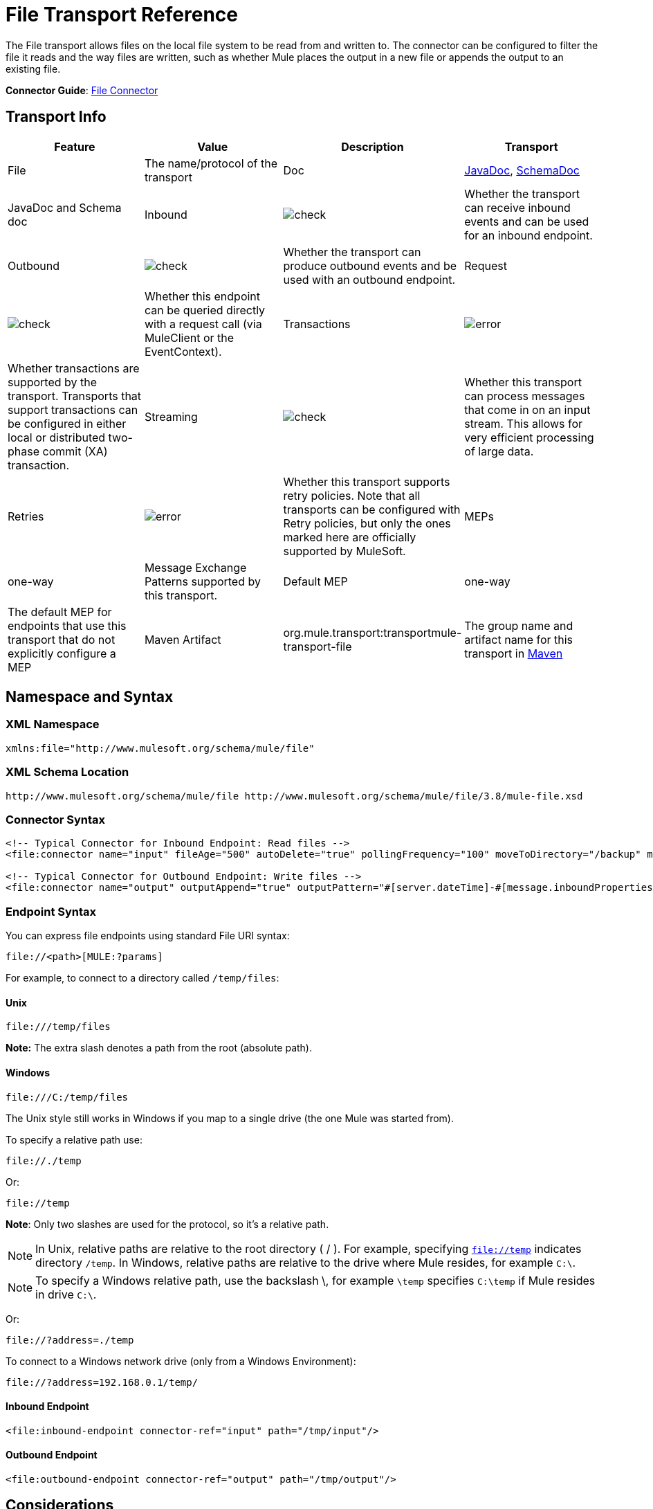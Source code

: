 = File Transport Reference
:keywords: anypoint studio, connectors, files, file connector, endpoints

The File transport allows files on the local file system to be read from and written to. The connector can be configured to filter the file it reads and the way files are written, such as whether Mule places the output in a new file or appends the output to an existing file.

*Connector Guide*: link:/mule-user-guide/v/3.8/file-connector[File Connector]

== Transport Info

[cols=",,,",options="header"]
|===
|Feature|Value|Description
|Transport |File |The name/protocol of the transport
|Doc |link:http://www.mulesoft.org/docs/site/3.7.0/apidocs/org/mule/transport/file/package-summary.html[JavaDoc], link:http://www.mulesoft.org/docs/site/current3/schemadocs/namespaces/http_www_mulesoft_org_schema_mule_file/namespace-overview.html[SchemaDoc] |JavaDoc and Schema doc
|Inbound |image:check.png[check] |Whether the transport can receive inbound events and can be used for an inbound endpoint.
|Outbound |image:check.png[check] |Whether the transport can produce outbound events and be used with an outbound endpoint.
|Request  |image:check.png[check] |Whether this endpoint can be queried directly with a request call (via MuleClient or the EventContext).
|Transactions |image:error.png[error] |Whether transactions are supported by the transport. Transports that support transactions can be configured in either local or distributed two-phase commit (XA) transaction.
|Streaming |image:check.png[check] |Whether this transport can process messages that come in on an input stream. This allows for very efficient processing of large data.
|Retries |image:error.png[error] |Whether this transport supports retry policies. Note that all transports can be configured with Retry policies, but only the ones marked here are officially supported by MuleSoft.
|MEPs |one-way |Message Exchange Patterns supported by this transport.
|Default MEP |one-way |The default MEP for endpoints that use this transport that do not explicitly configure a MEP
|Maven Artifact |org.mule.transport:transportmule-transport-file |The group name and artifact name for this transport in http://maven.apache.org/[Maven]
|===


== Namespace and Syntax

=== XML Namespace

[source,xml]
----
xmlns:file="http://www.mulesoft.org/schema/mule/file"
----

=== XML Schema Location

[source]
----
http://www.mulesoft.org/schema/mule/file http://www.mulesoft.org/schema/mule/file/3.8/mule-file.xsd
----

=== Connector Syntax

[source,xml, linenums]
----
<!-- Typical Connector for Inbound Endpoint: Read files -->
<file:connector name="input" fileAge="500" autoDelete="true" pollingFrequency="100" moveToDirectory="/backup" moveToPattern="#[message.inboundProperties['originalFilename']].backup"/>

<!-- Typical Connector for Outbound Endpoint: Write files -->
<file:connector name="output" outputAppend="true" outputPattern="#[server.dateTime]-#[message.inboundProperties['originalFilename']]" />
----

=== Endpoint Syntax

You can express file endpoints using standard File URI syntax:

[source]
----
file://<path>[MULE:?params]
----

For example, to connect to a directory called `/temp/files`:

==== Unix

[source]
----
file:///temp/files
----

*Note:* The extra slash denotes a path from the root (absolute path).

==== Windows

[source]
----
file:///C:/temp/files
----

The Unix style still works in Windows if you map to a single drive (the one Mule was started from).

To specify a relative path use:

[source]
----
file://./temp
----

Or:

[source]
----
file://temp
----

*Note*: Only two slashes are used for the protocol, so it's a relative path.

[NOTE]
In Unix, relative paths are relative to the root directory ( / ). For example, specifying `file://temp` indicates directory `/temp`. In Windows, relative paths are relative to the drive where Mule resides, for example `C:\`. 

[NOTE]
To specify a Windows relative path, use the backslash \, for example `\temp` specifies `C:\temp` if Mule resides in drive `C:\`.

Or:

[source]
----
file://?address=./temp
----

To connect to a Windows network drive (only from a Windows Environment):

[source]
----
file://?address=192.168.0.1/temp/
----

==== Inbound Endpoint

[source,xml]
----
<file:inbound-endpoint connector-ref="input" path="/tmp/input"/>
----

==== Outbound Endpoint

[source,xml]
----
<file:outbound-endpoint connector-ref="output" path="/tmp/output"/>
----

== Considerations

Mule provides lots of functionality ready to use that can just be modified by changing a XML file. Everyone knows how to handle files in their programming language, but when advanced features are required, coding gets complex. Mule easily allows you to rename and archive files and handles the uncomfortable task of validating when input files are completely generated.

* This transport should be used to both read and write files in the filesystem. Use the inbound endpoint to read files every certain period of time, filtering input files by different name patterns and deleting, moving or leaving the file as it is once processed. The outbound endpoint allows you to generate new files (the file name can be defined in runtime) or to append content to an existing file.
* Take into account that the account running mule (in standalone mode, the user that launched the Mule server, if not, the user which runs the Application Server) should have read and/or write permissions on the directories configured for this transport.
* Be careful not to permanently delete or overwrite input/output files. Be careful when using, for example, _autoDelete_ and _moveToDirectory_ attributes.
* Check the examples below and find out how to copy files from one directory to another, process input files while saving a backup of the input file and creating a new file with a specific name.
* Though most configuration parameters can be defined globally at in the connector, they can be overridden in the endpoint configuration.
* If streaming is enabled a `ReceiverFileInputStream` is used as the payload for each file that is processed. This input stream's `close()` method takes care of moving the file or deleting it. Streams are closed by transformers reading the input stream. If you process the stream in your own component implementation make sure to properly close the stream after reading.
* When configured to use a working directory, Mule add two properties to the message to indicate the source from which the file was read: +
** `sourceFileName`: contains the same value as the originalFilename property which Mule uses when no workDirectory is configured
** `sourceDirectory`: contains the same value as the originalDirectory property which Mule uses when no workDirectory is configured.

== Features

* Read files at a regular polling interval
* Write files

== Usage

To use the file transport in your Mule configuration, <<Schema>> and use the `<file:connector>`, `<file:inbound-endpoint>` and/or `<file:outbound-endpoint>` elements. See <<Example Configurations>> below.

You can use the following expressions inside attributes:

[source,code, linenums]
----
#[function:dateStamp]
#[function:datestamp:dd-MM-yy]
#[function:systime]
#[function:uuid]
#[message.inboundProperties.originalFilename]
#[function:count]
#[message.inboundProperties['_messagepropertyname'_]
----

For new dateTime functions introduced into MEL with Mule 3.4 and newer, see link:/mule-user-guide/v/3.8/mule-expression-language-date-and-time-functions[MEL Date and Time Functions]. 

== Example Configurations

The following simple example copies files from _/tmp/input_ ❸ to _/tmp/output_ ❹ every 1 second (1000 ms) ❷. As input files are not deleted ❶ they are processed every time. Changing *autoDelete* to *true* just moves files.

[source,xml, linenums]
----

<mule xmlns="http://www.mulesoft.org/schema/mule/core"
      xmlns:xsi="http://www.w3.org/2001/XMLSchema-instance"
      xmlns:spring="http://www.springframework.org/schema/beans"
      xmlns:file="http://www.mulesoft.org/schema/mule/file"
      xsi:schemaLocation="
         http://www.springframework.org/schema/beans http://www.springframework.org/schema/beans/spring-beans-current.xsd
         http://www.mulesoft.org/schema/mule/core http://www.mulesoft.org/schema/mule/core/current/mule.xsd
         http://www.mulesoft.org/schema/mule/file http://www.mulesoft.org/schema/mule/file/current/mule-file.xsd">

  <file:connector name="input" autoDelete="false" ❶ pollingFrequency="1000" ❷ />

  <file:connector name="output" outputAppend="false"/>

  <flow name="copyFile">
    <file:inbound-endpoint connector-ref="input" path="/tmp/input"/> ❸
    <file:outbound-endpoint connector-ref="output" path="/tmp/output"/> ❹
  </flow>
</mule>
----

*Note* : In these code examples,  `spring-beans-current.xsd`  is a placeholder. To locate the correct version, see  http://www.springframework.org/schema/beans/ .

The following example moves files ❶ from _/tmp/input_ to _/tmp/output_ every 5 second (5000 ms) ❸, saving a backup file of the original file (with the extension backup) in _/tmp/backup_ ❹. The new file is renamed with the current date and time as prefix ❺.

**Note: fileAge** prevents moving files that are still being generated as the file has to be untouched for at least half a second ❷.

[source,xml, linenums]
----

<mule xmlns="http://www.mulesoft.org/schema/mule/core"
      xmlns:xsi="http://www.w3.org/2001/XMLSchema-instance"
      xmlns:spring="http://www.springframework.org/schema/beans"
      xmlns:file="http://www.mulesoft.org/schema/mule/file"
      xsi:schemaLocation="
         http://www.springframework.org/schema/beans http://www.springframework.org/schema/beans/spring-beans-current.xsd
         http://www.mulesoft.org/schema/mule/core http://www.mulesoft.org/schema/mule/core/current/mule.xsd
         http://www.mulesoft.org/schema/mule/file http://www.mulesoft.org/schema/mule/file/current/mule-file.xsd">

  <file:connector name="input" autoDelete="true" ❶ fileAge="500" ❷ pollingFrequency="5000" ❸ />

  <file:connector name="output" outputAppend="false"/>

  <flow name="moveFile">
    <file:inbound-endpoint connector-ref="input" path="/tmp/input"
                      moveToDirectory="/tmp/backup"
                      moveToPattern="#[message.inboundProperties['originalFilename']].backup"/>
    <file:outbound-endpoint connector-ref="output" path="/tmp/output"
                      outputPattern="#[function:datestamp]-#[message.inboundProperties['originalFilename']]"/>
  </flow>
</mule>
----

The following example shows different connector configurations. The third example overrides parts of the transport implementation ❷ and does not delete the file after processing it ❶. The inbound endpoint moves it to a directory for archiving after it is processed ❸.

[source,xml, linenums]
----

<mule xmlns="http://www.mulesoft.org/schema/mule/core"
      xmlns:xsi="http://www.w3.org/2001/XMLSchema-instance"
      xmlns:file="http://www.mulesoft.org/schema/mule/file"
      xsi:schemaLocation="
          http://www.mulesoft.org/schema/mule/file http://www.mulesoft.org/schema/mule/file/current/mule-file.xsd
          http://www.mulesoft.org/schema/mule/core http://www.mulesoft.org/schema/mule/core/current/mule.xsd">

  <file:connector name="sendConnector" outputAppend="true" outputPattern="[TARGET_FILE]" />

  <file:connector name="receiveConnector" fileAge="500" autoDelete="true" pollingFrequency="100" />

  <file:connector name="inboundFileConnector" pollingFrequency="10000"
              streaming="false" autoDelete="false"> ❶
    <service-overrides messageFactory="org.mule.transport.file.FileMuleMessageFactory"
      inboundTransformer="org.mule.transformer.NoActionTransformer" /> ❷
    <file:expression-filename-parser />
  </file:connector>

  <flow name="RefreshFileManager">
    <file:inbound-endpoint connector-ref="inboundFileConnector"
      path="C:/temp/filewatcher/inbox" moveToDirectory="C:/temp/filewatcher/history"
      moveToPattern="#[function:datestamp]-#[message.inboundProperties['originalFilename']]" /> ❸

    ...
  </flow>

  ...
</mule>
----

== Configuration Options

File Transport *inbound endpoint* attributes:

[cols=",,,",options="header"]
|===
|Name |Description |Default
|*autoDelete* |Set this attribute to `false` if you don't want Mule to delete the file after processing the file |`true`
|*fileAge* |Setting this value (minimum age in milliseconds for a file to be processed) is useful when consuming large files, as Mule waits before reading this file until the file last modification timestamp indicates that the file is older than this value |`true`
|*moveToDirectory* |Use this parameter to have Mule save a backup copy of the file it reads. *Note*: If a file already exists in the directory, moveToDirectory moves the file to the directory only one time. Subsequent attempts to move the same file to the directory result in Mule throwing an exception. | 
|*moveToPattern* |Use this parameter together with `moveToPattern` to rename a copy of the backed up file | 
|*pollingFrequency* |Set the frequency in milliseconds for checking the read directory |`1000`
|*recursive* |Use this parameter so Mule recurses when a directory is read |`false`
|*streaming* |If you want the payload to be a byte array instead of a FileInputStream, set this parameter to `false` |`true`
|*workDirectory*† |If you require moving input files before they are processed by Mule, then assign a working directory (in the same file system) with this parameter | 
|*workFileNamePattern* |Use this parameter together with *workDirectory* to rename input files before processing them | 
|===

† When configured to use a working directory, Mule adds two properties to the message to indicate the source from which the file was read:

* `sourceFileName`: Contains the same value as the originalFilename property which Mule uses when no workDirectory is configured
* `sourceDirectory`: Contains the same value as the originalDirectory property which Mule uses when no workDirectory is configured.

File Transport *outbound endpoint* attributes

[cols=",,,",options="header"]
|===
|Name |Description |Default
|*outputAppend* |If the file to be written already exists, set this parameter to true to append new contents instead of overwriting the file. |`false`
|*outputPattern* |The pattern to use when writing a file to disk. | 
|===

== Configuration Reference

== Connector

The File connector configures the default behavior for File endpoints that reference the connector. If there is only one File connector configured, all file endpoints use that connector.

=== Attributes of connector

[cols=",,",options="header"]
|======
|Name |Description
|writeToDirectory |The directory path where the file should be written on dispatch. This path is usually set as the endpoint of the dispatch event, however this allows you to explicitly force a single directory for the connector. +
*Type*: `string` +
*Required*: no +
*Default*: none
|readFromDirectory |The directory path where the file should be read from. This path is usually set as the inbound endpoint, however this allows you to explicitly force a single directory for the connector. +
*Type*: `string` +
*Required*: no +
*Default*: none
|autoDelete |If set to true (the default), it causes the file to be deleted once it is read. If streaming is turned on, this occurs when the InputStream for the file is closed. Otherwise the file is read into memory and deleted immediately. To access the java.io.File object set this property to false and specify a NoActionTransformer transformer for the connector. Mule does not delete the file, so it is up to the component to delete it when it is done. If the moveToDirectory is set, the file is first moved, then the File object of the moved file is passed to the component. It is recommended that a moveToDirectory is specified when turning autoDelete off. +
*Type*: `boolean` +
*Required*: no +
*Default*: `true`
|outputAppend |Whether the output should be appended to the existing file. +
*Type*: `boolean` +
*Required*: no +
*Default*: `false`
|serialiseObjects |Determines whether objects should be serialized to the file. If `false` (the default), the raw bytes or text are written. +
*Type*: `boolean` +
*Required*: no +
*Default*: none
|streaming |Whether a FileInputStream should be sent as the message payload (if true) or a byte array. (if `false`). +
*Type*: `boolean` +
*Required*: no +
*Default*: `true`
|workDirectory |(As of Mule 2.1.4) The directory path where the file should be moved to prior to processing. The work directory must reside on the same file system as the read directory. +
*Type*: `string` +
*Required*: no +
*Default*: none
|workFileNamePattern |(As of Mule 2.1.4) The pattern to use when moving a file to a new location determined by the workDirectory property. You can use the patterns supported by the filename parser configured for this connector. +
*Type*: `string` +
*Required*: no +
*Default*: none
|recursive |Whether to recurse or not when a directory is read +
*Type*: `boolean` +
*Required*: no +
*Default*: `false`
|pollingFrequency |The frequency in milliseconds that the read directory should be checked (default is 1000). Note that the read directory is specified by the endpoint of the listening component. +
*Type*: `long` +
*Required*: no +
*Default*: 1000
|fileAge |Minimum age (ms) for a file to be processed. This can be useful when consuming large files. It tells Mule to wait for a period of time before consuming the file, allowing the file to be completely written before the file is processed. +
*Type*: `long` +
*Required*: no +
*Default*: none
|moveToPattern |The pattern to use when moving a read file to a new location determined by the moveToDirectory property. This can use the patterns supported by the filename parser configured for this connector. +
*Type*: `string` +
*Required*: no +
*Default*: none
|moveToDirectory |The directory path where the file should be written after it has been read. If this is not set, the file is deleted after it has been read. *Note*: moveToDirectory moves a file only one time if the file already exists with the same name.
Be careful not to permanently delete or overwrite input/output files. +
*Type*: `string` +
*Required*: no +
*Default*: none
|outputPattern |The pattern to use when writing a file to disk. This can use the patterns supported by the filename parser configured for this connector. +
*Type*: `string` +
*Required*: no +
*Default*: none
|======

=== Child Elements of connector

[cols=",,,",options="header"]
|=======
|Name |Cardinality |Description
|abstract-filenameParser |0..1 |The abstract-filenameParser element is a placeholder for filename parser elements. The filename parser is set on the connector used when writing files to a directory. The parser converts the outputPattern attribute to a string using the parser and the current message. The default implementation used is expression-filename-parser, but you can also specify a custom-filename-parser.
|=======

== Associated Elements

== Endpoint

=== Attributes of endpoint

[cols=",,",options="header"]
|===
|Name |Description
|path |A file directory location. +
*Type*: `string` +
*Required*: no +
*Default*: none
|pollingFrequency |The frequency in milliseconds that the read directory should be checked (default is 1000). Note that the read directory is specified by the endpoint of the listening component. +
*Type*: `long` +
*Required*: no +
*Default*: 1000
|fileAge |Minimum age (ms) for a file to be processed. This can be useful when consuming large files. It tells Mule to wait for a period of time before consuming the file, allowing the file to be completely written before the file is processed. +
*Type*: `long` +
*Required*: no +
*Default*: none
|moveToPattern |The pattern to use when moving a read file to a new location determined by the moveToDirectory property. This can use the patterns supported by the filename parser configured for this connector. +
*Type*: `string` +
*Required*: no +
*Default*: none
|moveToDirectory |The directory path where the file should be written after it has been read. If this is not set, the file is deleted after it has been read. *Note*: If a file already exists in the directory, moveToDirectory moves the file to the directory only one time. Subsequent attempts to move the same file to the directory result in Mule throwing an exception. +
*Type*: `string` +
*Required*: no +
*Default*: none
|comparator |Sorts incoming files using the specified comparator, such as comparator="org.mule.transport.file.comparator.OlderFirstComparator". The class must implement the java.util.Comparator interface. +
*Type*: `class name` +
*Required*:  no+
*Default:* none
|reverseOrder |Whether the comparator order should be reversed. Default is false. +
*Type*: `boolean` +
*Required*: no +
*Default*: none
|outputPattern |The pattern to use when writing a file to disk. This can use the patterns supported by the filename parser configured for this connector. +
*Type*: `string` +
*Required*: no +
*Default*: none
|===

No child elements for `endpoint`.


== Inbound Endpoint

=== Attributes of inbound-endpoint

[cols=",,",options="header"]
|===
|Name |Description
|path |A file directory location.  +
*Type*: `string` +
*Required*: no +
*Default*: none
|pollingFrequency |The frequency in milliseconds that the read directory should be checked (default is 1000). Note that the read directory is specified by the endpoint of the listening component. +
*Type*: `long` +
*Required*: no +
*Default*: 1000
|fileAge |Miniumum age (ms) for a file to be processed. This can be useful when consuming large files. It tells Mule to wait for a period of time before consuming the file, allowing the file to be completely written before the file is processed. +
*Type*: `long` +
*Required*: no +
*Default*: none
|moveToPattern |The pattern to use when moving a read file to a new location determined by the moveToDirectory property. This can use the patterns supported by the filename parser configured for this connector. +
*Type*: `string` +
*Required*: no +
*Default*: none
|moveToDirectory |The directory path where the file should be written after it has been read. If this is not set, the file is deleted after it has been read. *Note*: If a file already exists in the directory, moveToDirectory moves the file to the directory only one time. Subsequent attempts to move the same file to the directory result in Mule throwing an exception. +
*Type*: `string` +
*Required*: no +
*Default*: none
|comparator |Sorts incoming files using the specified comparator, such as comparator="org.mule.transport.file.comparator.OlderFirstComparator". The class must implement the `java.util.Comparator` interface. +
*Type*: `class name` +
*Required*: no +
*Default*: none
|reverseOrder |Whether the comparator order should be reversed. Default is false. +
*Type*: `boolean` +
*Required*: no +
*Default*: `false`
|===

No child elements for `inbound-endpoint`.

== Outbound Endpoint

=== Attributes of outbound-endpoint

[cols=",,",options="header"]
|=====
|Name |Description
|`path` |A file directory location. +
*Type*: `string` +
*Required*: no +
*Default*: none
|`outputPattern` |The pattern to use when writing a file to disk. This can use the patterns supported by the filename parser configured for this connector. +
*Type*: `string` +
*Required*: no +
*Default*: none
|=====

No child elements for `outbound-endpoint`.


== File to Byte Array Transformer

The file-to-byte-array-transformer element configures a transformer that reads the contents of a java.io.File into a byte array (byte[]).

No child elements for `file-to-byte-array-transformer`.

== File to String Transformer

The file-to-string-transformer element configures a transformer that reads the contents of a java.io.File into a java.lang.String.

No child elements for `file-to-string-transformer`.

*Note*: This transformer does not close file streams. This prevents files from being deleted or moved if the flow is asynchronous. If you have streaming enabled for an asynchronous endpoint, use the `ObjectToString` transformer instead.

== Filename Wildcard Filter

The `filename-wildcard-filter` element configures a filter that can be used to restrict the files being processed by applying wildcard expressions to the filename. For example, you can read only .xml and .txt files by entering the following: `<file:filename-wildcard-filter pattern="**.txt,**.xml"/>`

No child elements for `filename-wildcard-filter`.

== Filename Regex Filter

The filename-regex-filter element configures a filter that can be used to restrict the files being processed by applying Java regular expressions to the filename, such as pattern="myCustomerFile(.*)".

No child elements for `filename-regex-filter`.

== Expression Filename Parser

The expression-filename-parser element configures the ExpressionFilenameParser, which can use any expression language supported by Mule to construct a file name for the current message. Expressions can be xpath, xquery, ognl, mvel, header, function, and more.

*Note*: The `ognl` expression has been deprecated and will be removed in Mule 4.0.

No attributes or child elements for `expression-filename-parser`.

For example, an XPath expression can be defined to pull a message ID out of an XML message and use that as the file name as follows:

[source,xml]
----
#[xpath:/message/header/@id]
----

Following is an example of using the parser:

[source,xml, linenums]
----
<file:connector name="FileConnector" >
  <file:expression-filename-parser/>
</file:connector>
...
<file:outbound-endpoint path="file://temp"
outputPattern="#[message.inboundProperties['originalFilename']]--#[function:datestamp].txt"/>
----

This parser supersedes `<legacy-filename-parser>` from previous releases of Mule. The following demonstrates how to achieve the same results when using `<expression-filename-parser>` over `<legacy-filename-parser>`.

* `#[DATE] : #[function:dateStamp]`
* `#[DATE:dd-MM-yy] : #[function:datestamp:dd-MM-yy]`
* `#[SYSTIME] : #[function:systime]`
* `#[UUID] : #[function:uuid]`
* `#[ORIGINALNAME] : #[message.inboundProperties.originalFilename]`
* `#[COUNT] : #[function:count]` - Note: This is a global counter. If you want a local counter per file connector then you should use the `legacy-filename-parser`.
* `#[_message property name_] : #[message.inboundProperties['_messagepropertyname_']`

== Custom Filename Parser

The custom-filename-parser element allows the user to specify a custom filename parser. The implementation must implement org.mule.transport.file.FilenameParser.

=== Attributes of custom-filename-parser

* *Attribute Name*: `class`
* *Type*: `string`
* *Required*: yes
* *Description*: The implementation class name that implements org.mule.transport.file.FilenameParser.

No child elements for `custom-filename-parser`.

== Abstract File Name Parser

The `abstract-filenameParser` element is a placeholder for filename parser elements. The filename parser is set on the connector used when writing files to a directory. The parser  converts the outputPattern attribute to a string using the parser and the current message. The default implementation used is expression-filename-parser, but you can also specify a custom-filename-parser.

No attributes or child elements for `abstract-filenameParser`.

== Schema

Access the link:http://www.mulesoft.org/docs/site/current3/schemadocs/namespaces/http_www_mulesoft_org_schema_mule_file/namespace-overview.html[schema file] for the File Transport.

== Javadoc API Reference

link:http://www.mulesoft.org/docs/site/3.7.0/apidocs/org/mule/transport/file/package-summary.html[Javadoc] for File Transport.

== Maven

The File Transport can be included with the following dependency:

[source,xml, linenums]
----
<dependency>
  <groupId>org.mule.transports</groupId>
  <artifactId>mule-transport-file</artifactId>
</dependency>
----

== Extending This Module or Transport Best Practices

If reading input files which are generated directly in the input path, configure the _fileAge_ attribute in the connector or endpoint. In this way, Mule processes these files after they are completely written to disk.

== See Also

* link:http://training.mulesoft.com[MuleSoft Training]
* link:https://www.mulesoft.com/webinars[MuleSoft Webinars]
* link:http://blogs.mulesoft.com[MuleSoft Blogs]
* link:http://forums.mulesoft.com[MuleSoft Forums]
